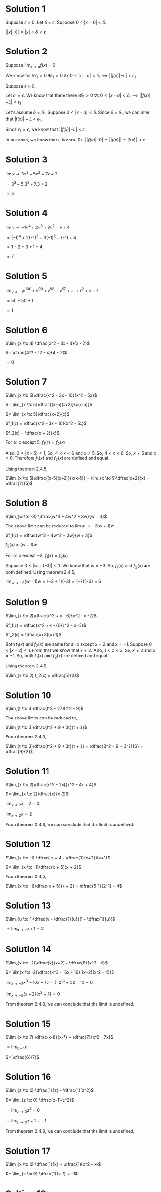 #+LATEX_HEADER_EXTRA: \usepackage{indentfirst}
#+LATEX_HEADER_EXTRA: \usepackage{amsmath}
#+LATEX_HEADER_EXTRA: \usepackage{mathmode}

* Solution 1

Suppose $\epsilon > 0$. Let $\delta = \epsilon$. Suppose $0 < |x - 0| < \delta$.

$||x| - 0| = |x| < \delta < \epsilon$

* Solution 2

  Suppose $\lim_{x \to a} f(x) = 0$

  We know for $\forall \epsilon_{1} > 0 \; \exists \delta_{1} > 0 \; \forall x \; 0 < |x-a| < \delta_{1} \implies ||f(x)| - L| < \epsilon_{1}$

  Suppose $\epsilon > 0$.

  Let $\epsilon_{1} = \epsilon$. We know that there there $\exists \delta_{1} > 0 \; \forall x \; 0 < |x-a| < \delta_{1} \implies ||f(x)| - L| < \epsilon_{1}$

  Let's assume $\delta = \delta_{1}$. Suppose $0 < |x-a| < \delta$. Since $\delta = \delta_{1}$, we can infer that $|f(x)| - L < \epsilon_{1}$.

  Since $\epsilon_{1} = \epsilon$, we know that $||f(x)| - L| < \epsilon$.

  In our case, we know that $L$ is zero. So, $||f(x)| - 0| = ||f(x)|| = |f(x)| < \epsilon$

* Solution 3

  $\lim{x \to 3} x^3 - 5x^2 + 7x + 2$

  $= 3^3 - 5.3^2 + 7.3 + 2$

  $= 5$

* Solution 4

  $\lim{v \to -1}v^4 + 2v^3 + 3v^2 -v + 4$

  $= (-1)^4 + 2(-1)^3 + 3(-1)^2 -(-1) + 4$

  $= 1 - 2 + 3 + 1 + 4$

  $= 7$

* Solution 5

  $\lim_{v \to -1} v^100 + v^99 + v^98 + v^97 + ... + v^2 + v + 1$

  $= 50 - 50 + 1$

  $= 1$

* Solution 6

  $\lim_{x \to 4} \dfrac{x^2 - 3x - 4}{x - 2}$

  $= \dfrac{4^2 - 12 - 4}{4 - 2}$

  $= 0$

* Solution 7

  $\lim_{x \to 5}\dfrac{x^2 - 3x - 10}{x^2 - 5x}$

  $= \lim_{x \to 5}\dfrac{(x-5)(x+2)}{x(x-5)}$

  $= \lim_{x \to 5}\dfrac{x+2}{x}$

  $f_1(x) = \dfrac{x^2 - 3x - 10}{x^2 - 5x}$

  $f_2(x) = \dfrac{x + 2}{x}$

  For all $x$ except 5, $f_1(x) = f_2(x)$

  Also, $0 < |x-5| < 1$, So, $4 < x < 6$ and $x \neq 5$. So, $4 < x <
  6$. So, $x \neq 5$ and $x \neq 0$. Therefore $f_1(x)$ and $f_2(x)$
  are defined and equal.

  Using theorem 2.4.5,

  $\lim_{x \to 5}\dfrac{(x-5)(x+2)}{x(x-5)} = \lim_{x \to 5}\dfrac{x+2}{x} = \dfrac{7}{5}$

* Solution 8

  $\lim_{w \to -3} \dfrac{w^3 + 4w^2 + 3w}{w + 3}$

  The above limit can be reduced to $\lim{w \to -3} (w + 1)w$

  $f_1(x) = \dfrac{w^3 + 4w^2 + 3w}{w + 3}$

  $f_2(x) = (w + 1)w$

  For all $x$ except $-3$, $f_1(x) = f_2(x)$

  Suppose $0 < |w - (-3)| < 1$. We know that $w \neq -3$. So, $f_1(x)$
  and $f_2(x)$ are both defined. Using theorem 2.4.5,

  $\lim_{w \to -3} (w+1)w = (-3 + 1)(-3) = (-2)(-3) = 6$

* Solution 9

  $\lim_{x \to 2}\dfrac{x^2 + x - 6}{x^2 - x -2}$

  $f_1(x) = \dfrac{x^2 + x - 6}{x^2 - x -2}$

  $f_2(x) = \dfrac{x+3}{x+1}$

  Both $f_1(x)$ and $f_2(x)$ are same for all $x$ except $x = 2$ and
  $x = -1$. Suppose $0 < |x-2| < 1$. From that we know that $x \neq
  2$. Also, $1 < x < 3$. So, $x \neq 2$ and $x \neq -1$. So, both
  $f_1(x)$ and $f_2(x)$ are defined and equal.

  Using theorem 2.4.5,

  $\lim_{x \to 2} f_2(x) = \dfrac{5}{3}$

* Solution 10

  $\lim_{t \to 3}\dfrac{t^3 - 27}{t^2 - 9}$

  The above limits can be reduced to,

  $\lim_{t \to 3}\dfrac{t^2 + 9 + 3t}{t + 3}$

  From theorem 2.4.5,

  $\lim_{t \to 3}\dfrac{t^2 + 9 + 3t}{t + 3} = \dfrac{3^2 + 9 + 3^2}{6} = \dfrac{9}{2}$

* Solution 11

  $\lim_{x \to 2}\dfrac{x^2 - 2x}{x^2 - 4x + 4}$

  $= \lim_{x \to 2}\dfrac{x}{x-2}$

  $\lim_{x \to 2} x - 2 = 0$

  $\lim_{x \to 2} x = 2$

  From theorem 2.4.8, we can conclude that the limit is undefined.

* Solution 12

  $\lim_{x \to -1} \dfrac{ x + 4 - \dfrac{3}{x+2}}{x+1}$

  $= \lim_{x \to -1}\dfrac{x + 5}{x + 2}$

  From theorem 2.4.5,

  $\lim_{x \to -1}\dfrac{x + 5}{x + 2} = \dfrac{5-1}{2-1} = 4$

* Solution 13

  $\lim_{u \to 1}\dfrac{u - \dfrac{1}{u}}{1 - \dfrac{1}{u}}$

  $= \lim_{u \to 1}u + 1 = 2$

* Solution 14

  $\lim_{x \to -2}\dfrac{x}{x+2} - \dfrac{8}{x^2 - 4}$

  $= \lim{x \to -2}\dfrac{x^3 - 16x - 16}{(x+2)(x^2 - 4)}$

  $\lim_{x \to -2} x^3 - 16x - 16 = (-2)^3 + 32 - 16 = 8$

  $\lim_{x \to -2} (x+2)(x^2 - 4) = 0$

  From theorem 2.4.8, we can conclude that the limit is undefined.

* Solution 15

  $\lim_{x \to 7} \dfrac{x-8}{x-7} + \dfrac{7}{x^2 - 7x}$

  $= \lim_{x-1}{x}$

  $= \dfrac{6}{7}$

* Solution 16

  $\lim_{z \to 0} \dfrac{1}{z} - \dfrac{1}{z^2}$

  $= \lim_{z \to 0} \dfrac{z-1}{z^2}$

  $= \lim_{z \to 0} z^2 = 0$

  $= \lim_{z \to 0} z - 1 = -1$

  From theorem 2.4.8, we can conclude that the limit is undefined.

* Solution 17

  $\lim_{x \to 0} \dfrac{1}{x} + \dfrac{1}{x^2 - x}$

  $= \lim_{x \to 0} \dfrac{1}{x-1} = -1$

* Soltion 18

  $\lim_{u \to -3}[\dfrac{1}{u+3}(\dfrac{3}{u} + 1)]$

  $= \lim_{u \to -3}\dfrac{1}{u} = \dfrac{-1}{3}$

* Solution 19

  $\lim_{x \to 2}(\dfrac{1}{x-2}(\dfrac{1}{x} - \dfrac{1}{2}))$

  $\lim_{x \to 2}\dfrac{-1}{2x} = \dfrac{-1}{4}$

* Solution 20

  $\lim_{x \to 0}(\dfrac{1}{x}(\dfrac{1}{x+1} + \dfrac{1}{x-1}))$

  $= \lim_{x \to 0}\dfrac{2}{(x+1)(x-1)}$

  $= \dfrac{2}{-1} = -2$

* Solution 21

  $\lim_{x \to 2} \dfrac{x^2 + |x| - 6}{x-2}$

  $|x|$ can be either $x$ or $-x$. As $x$ approaches 2, $x$ will be
  positive. So, $|x| = x$.

  $= \lim_{x \to 2} \dfrac{(x-2)(x+3)}{x-2} = \lim_{x \to 2}x+3 = 5$

* Solution 22

  $\lim_{x \to -2} \dfrac{x^2 + |x| - 6}{x+2}$

  $|x|$ can be either $x$ or $-x$. As $x$ approaches -2, $x$ will be
  negative. So, $|x| = - x$.

  $= lim_{x \to -2}x-3 = -5$

* Solution 23

  $\lim_{x \to 2}\dfrac{x^2 + |x|-6}{x^2 + |x-4|-6}$

  $x$ can be either $x$ or $-x$. As x approaches 2, $|x|$ will b
  positive. So, $|x|=x$, Similarly, $|x-4|$ can be either $x-4$ or
  $-(x-4)$. As $x$ approaches $2$, $|x-4|$ will be negative. So,
  $|x-4| = -(x-4)$.

  $= \lim_{x \to 2}\dfrac{x+3}{x+1} = \dfrac{5}{3}$

* Solution 24

  $\lim_{x \to 0} \lfloor 2 - x^2 \rfloor$

  $= \lfloor 2 - 0^2 \rfloor = \lfloor 2 \rfloor = 2$

* Solution 25

  $\lim_{x \to \dfrac{1}{2}} cos \lfloor x \rfloor$

  $= cos \lfloor \dfrac{1}{2} \rfloor = cos \lfloor 0.5 \rfloor = cos 0 = 1$

* Solution 26

  $\lim_{x \to 0} x^2(sin \dfrac{1}{x})$

  We know that $|sin(x)| \leq 1$ for all $x \in R$. It is also true
  for $sin \dfrac{1}{x}$ for $x \neq 0$. So,

  $|sin(\dfrac{1}{x})| <= 1$

  Since absolute values are non negative,

  $0 \leq |sin(\dfrac{x}{x})| \leq 1$

  $0 \leq |x^2sin(\dfrac{x}{x})| \leq |x^2|$  

  $\lim_{x \to 0}0 = 0$

  $\lim_{x \to 0}|x^2| = 0

  From squeeze theorem we can conclude that that,

  $\lim_{x \to 0}|sin(\dfrac{1}{x}) x^2| = 0$

  From theorem 2.4.1, we can conclude that $\lim_{x \to 0}sin(\dfrac{1}{x}) x^2 = 0$

* Solution 27

  You might want to [[https://www.mathsisfun.com/algebra/inequality-properties.html][refresh the inequality properties for this question.]]

  We know that $0 \leq cos^2 \dfrac{\pi}{x} \leq 1$ for all $x \neq 0$

  $= 1 \leq cos^2 \dfrac{\pi}{x} + 1 \leq 2$

  $= 1 \geq \dfrac{1}{cos^2 \dfrac{\pi}{x} + 1} \geq \dfrac{1}{2}$

  $= \dfrac{1}{2} \leq \dfrac{1}{cos^2 \dfrac{\pi}{x} + 1} \leq 1$

  $= \dfrac{|x|}{2} \leq \dfrac{|x|}{cos^2 \dfrac{\pi}{x} + 1} \leq |x|$

  Now we know that $\lim_{x \to 0}\dfrac{|x|}{2} = 0$

  Similarly, $\lim_{x \to 0}|x| = 0$

  Using the squeeze theorem, we can conclude that $\lim_{x \to 0} \dfrac{|x|}{cos^2(\dfrac{\pi}{x}) + 1} = 0$

* Solution 28

** Solution a

   We have to prove that $\lim_{x \to a} \dfrac{1}{h(x)} = 1$.

   Suppose $\epsilon > 0$.

   From $lim_{x \to a} h(x) = 1$, we know that $\forall \epsilon_1 > 0 \; \exists \delta_1 > 0 \; \forall x \; 0 < |x-a| < \delta_1 \implies |h(x)-1| < \epsilon_1$

   Suppose $\epsilon_1 = \dfrac{1}{2} > 0$

   Suppose $\epsilon_1 = \epsilon > 0$. Then we know that $\exists \delta_2 > 0 \; \forall x \; 0 < |x-a| < \delta_2 \implies |h(x)-1| < \epsilon$

   Suppose $\delta = min(\delta_1, \delta_2)$. So, $\delta > 0$, $\delta \leq \delta_1$ and $\delta \leq \delta_2$

   Suppose $0 < |x-a| < \delta$. Since $\delta \leq \delta_1$ and
   $\delta \leq \delta_2 $, we can infer that

   $0 < |x-a| < \delta_1$ and $0 < |x-a| < \delta_2$

   From the earlier definition, we infer that $\dfrac{1}{2} < h(x) < \dfrac{3}{2}$ and $|h(x) - 1| < \dfrac{\epsilon}{2}$

   We need to prove

   $|\dfrac{1}{h(x)} - 1| < \epsilon$

   $= |\dfrac{1-h(x)}{h(x)}|$

   $= |\dfrac{h(x) - 1}{h(x)}| < \dfrac{\epsilon}{2}\dfrac{1}{|h(x)|} < \dfrac{\epsilon}{2}2 < \epsilon$

** Solution b

   Suppose $\lim_{x \to a} g(x) = M$

   Suppose $M \neq 0$

   $\lim_{x \to a} \dfrac{g(x)}{M} = 1$

   Let $h(x) = \dfrac{g(x)}{M}$. So, $\lim_{x \to a}h(x) = 1$. We know from part (a) that $\lim_{x \to a} \dfrac{1}{h(x)} = 1$

   $\lim_{x \to a} \dfrac{M}{g(x)} = 1$

   $\lim_{x \to a} \dfrac{1}{g(x)} = \dfrac{1}{M}$

* Solution 29

  We know that $f(c) \neq g(c)$

  $\forall x \neq c f(x) = g(x)$

  We need to prove $\forall a \lim_{x \to a} f(x) = \lim_{x \to a} g(x)$

  Suppose $a$ be an arbitrary element. Let us consider the cases:

  Case 1: $a \neq c$

  $\lim_{x \to a}f(x) = f(a)$

  $\lim_{x \to a}g(x) = g(a)$

  Since $a \neq c$, $f(a) = f(a)$ and hence $\lim_{x \to a} f(x) = \lim_{x \to a} g(x)$

  Case 2: $a = c$

  $\lim_{x \to a}f(x)$

  Nowte that in the above limit $x \neq a$ but close to the value of
  a. So, $\lim_{x \to a} f(x)$ is some value $L$. Similarly, since
  $\forall x \neq c f(x) = g(x)$ we can conclude that $\lim_{x \to
  a} f(x) = \lim_{x \to a} g(x)$.

* Solution 30

  Suppose $\epsilon > 0$. We need to find $\delta > 0$ such that $0 < |x-a| < \delta \implies |f(x) -L | < \epsilon$

  Since $\lim_{x \to a} g(x) = L$, by definition of limits there
  exists some $\delta_1 > 0$ such that

  $0 < |x - a| < \delta_1 \implies |g(x) - L | < \epsilon$

  $0 < |x - a| < \delta_1 \implies L - \epsilon < g(x) < L + \epsilon$

  Similarly, since $\lim_{x \to a} h(x) = L$, we know that

  $0 < |x - a| < \delta_2 \implies L - \epsilon < h(x) < L + \epsilon$

  Additionally, since $g(x) \leq f(x) \leq h(x)$ in $forall x \in
  (b,c)$ and $x \neq a$. So,

  $0 < |x - a| < \delta_3 \implies g(x) \leq f(x) \leq h(x)$

  Suppose $\delta = min(\delta_1, \delta_2, \delta_3)$. Then since
  $\delta \leq \delta_1$, $\delta \leq \delta_2$ and $\delta \leq
  \delta_2$, we can infer that

  $L - \epsilon < g(x) < L + \epsilon$

  $L - \epsilon < h(x) < L + \epsilon$

  $g(x) \leq f(x) \leq h(x)$

  Combining them we get,

  $L - \epsilon < g(x) \leq f(x) \leq h(x) <  L + \epsilon$

  Therefore, $-\epsilon < f(x) - L < \epsilon$ which is $|f(x) - L| < \epsilon$

  You can find a similar [[http://educ.jmu.edu/~ohmx/squeeze_proof.pdf][proof here]].

* Solution 31

  Let $L = \lim_{x \to a}g(x)$ Suppose $\lim_{x \to a} f(x) + g(x)$ is
  defined and the limit is $M$. Let's assume $\epsilon =
  \dfrac{\epsilon}{2}$ for both the cases. So,

  $0 < |x -a| < \delta_1 \implies |f(x) + g(x) -M| < \dfrac{\epsilon}{2}$

  $0 < |x -a| < \delta_2 \implies |g(x) - L| < \dfrac{\epsilon}{2}$

  Suppose $\epsilon > 0$

  Let $\delta = min(\delta_1, \delta_2)$. So, $\delta > 0$, $\delta \leq \delta_1$ and $\delta \leq \delta_2$

  We can infer from the above equation,

  $|f(x) + g(x) -M| < \dfrac{\delta}{2}$

  $|g(x) - L| < \dfrac{\delta}{2}$

  From the inequality laws we know that, if $a < b$ and $c < b$, then $a + c < 2b$.

  So, $|f(x) + g(x) -M| + |g(x) - L| < \epsilon$

  $|f(x) -M + L| = |f(x) + g(x) -M - (g(x) - L)|$

  $<= |f(x) + g(x) -M| + |g(x)-L|$ (From triangle inequality)

  $< \dfrac{\epsilon}{2} + \dfrac{\epsilon}{2} < \epsilon$

  The above conclusion means,

  $\forall \epsilon > 0 \; \exists \delta = min(\delta_1, \delta_2) \; \forall x 0 < |x-a| < \delta \implies |f(x) + L - M| < \epsilon$

  So, the limit of $f(x)$ is defined. But we know that $f(x)$ is
  undefined which is a contradiction. Hence, $\lim_{x \to a} f(x) +
  g(x)$ is undefined.
  
